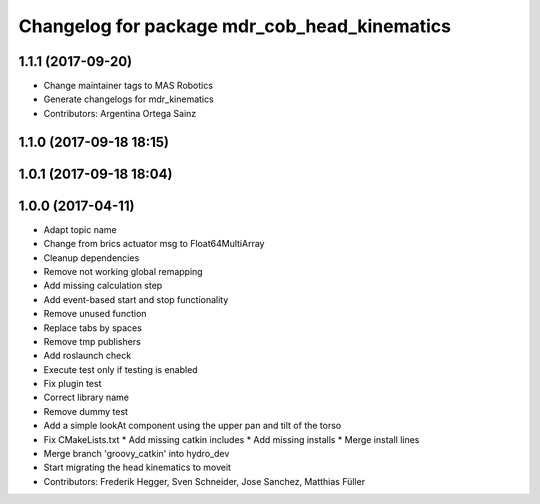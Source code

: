 ^^^^^^^^^^^^^^^^^^^^^^^^^^^^^^^^^^^^^^^^^^^^^
Changelog for package mdr_cob_head_kinematics
^^^^^^^^^^^^^^^^^^^^^^^^^^^^^^^^^^^^^^^^^^^^^

1.1.1 (2017-09-20)
------------------
* Change maintainer tags to MAS Robotics
* Generate changelogs for mdr_kinematics
* Contributors: Argentina Ortega Sainz

1.1.0 (2017-09-18 18:15)
------------------------

1.0.1 (2017-09-18 18:04)
------------------------

1.0.0 (2017-04-11)
------------------
* Adapt topic name
* Change from brics actuator msg to Float64MultiArray
* Cleanup dependencies
* Remove not working global remapping
* Add missing calculation step
* Add event-based start and stop functionality
* Remove unused function
* Replace tabs by spaces
* Remove tmp publishers
* Add roslaunch check
* Execute test only if testing is enabled
* Fix plugin test
* Correct library name
* Remove dummy test
* Add a simple lookAt component using the upper pan and tilt of the torso
* Fix CMakeLists.txt
  * Add missing catkin includes
  * Add missing installs
  * Merge install lines
* Merge branch 'groovy_catkin' into hydro_dev
* Start migrating the head kinematics to moveit
* Contributors: Frederik Hegger, Sven Schneider, Jose Sanchez, Matthias Füller
